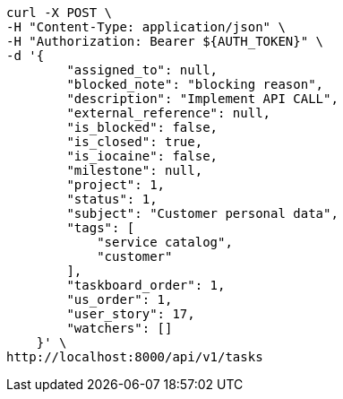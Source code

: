 [source,bash]
----
curl -X POST \
-H "Content-Type: application/json" \
-H "Authorization: Bearer ${AUTH_TOKEN}" \
-d '{
        "assigned_to": null,
        "blocked_note": "blocking reason",
        "description": "Implement API CALL",
        "external_reference": null,
        "is_blocked": false,
        "is_closed": true,
        "is_iocaine": false,
        "milestone": null,
        "project": 1,
        "status": 1,
        "subject": "Customer personal data",
        "tags": [
            "service catalog",
            "customer"
        ],
        "taskboard_order": 1,
        "us_order": 1,
        "user_story": 17,
        "watchers": []
    }' \
http://localhost:8000/api/v1/tasks
----
